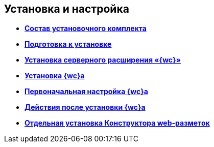 
== Установка и настройка

* *xref:Installation_kit.adoc[Состав установочного комплекта]* +
* *xref:install_prerequisites.adoc[Подготовка к установке]* +
* *xref:task_install_dvextension.adoc[Установка серверного расширения «{wc}»]* +
* *xref:task_install_webclient.adoc[Установка {wc}а]* +
* *xref:task_initial_configuration.adoc[Первоначальная настройка {wc}а]* +
* *xref:task_Post_install.adoc[Действия после установки {wc}а]* +
* *xref:task_install_layoutdesigner.adoc[Отдельная установка Конструктора web-разметок]* +
